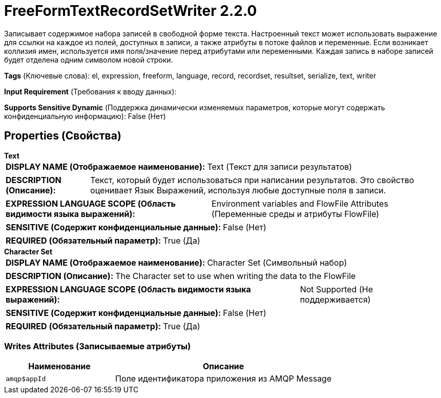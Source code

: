 = FreeFormTextRecordSetWriter 2.2.0

Записывает содержимое набора записей в свободной форме текста. Настроенный текст может использовать выражение для ссылки на каждое из полей, доступных в записи, а также атрибуты в потоке файлов и переменные. Если возникает коллизия имен, используется имя поля/значение перед атрибутами или переменными. Каждая запись в наборе записей будет отделена одним символом новой строки.

[horizontal]
*Tags* (Ключевые слова):
el, expression, freeform, language, record, recordset, resultset, serialize, text, writer
[horizontal]
*Input Requirement* (Требования к вводу данных):

[horizontal]
*Supports Sensitive Dynamic* (Поддержка динамически изменяемых параметров, которые могут содержать конфиденциальную информацию):
 False (Нет) 



== Properties (Свойства)


.*Text*
************************************************
[horizontal]
*DISPLAY NAME (Отображаемое наименование):*:: Text (Текст для записи результатов)

[horizontal]
*DESCRIPTION (Описание):*:: Текст, который будет использоваться при написании результатов. Это свойство оценивает Язык Выражений, используя любые доступные поля в записи.


[horizontal]
*EXPRESSION LANGUAGE SCOPE (Область видимости языка выражений):*:: Environment variables and FlowFile Attributes (Переменные среды и атрибуты FlowFile)
[horizontal]
*SENSITIVE (Содержит конфиденциальные данные):*::  False (Нет) 

[horizontal]
*REQUIRED (Обязательный параметр):*::  True (Да) 
************************************************
.*Character Set*
************************************************
[horizontal]
*DISPLAY NAME (Отображаемое наименование):*:: Character Set (Символьный набор)

[horizontal]
*DESCRIPTION (Описание):*:: The Character set to use when writing the data to the FlowFile


[horizontal]
*EXPRESSION LANGUAGE SCOPE (Область видимости языка выражений):*:: Not Supported (Не поддерживается)
[horizontal]
*SENSITIVE (Содержит конфиденциальные данные):*::  False (Нет) 

[horizontal]
*REQUIRED (Обязательный параметр):*::  True (Да) 
************************************************














=== Writes Attributes (Записываемые атрибуты)

[cols="1a,2a",options="header",]
|===
|Наименование |Описание

|`amqp$appId`
|Поле идентификатора приложения из AMQP Message

|===







